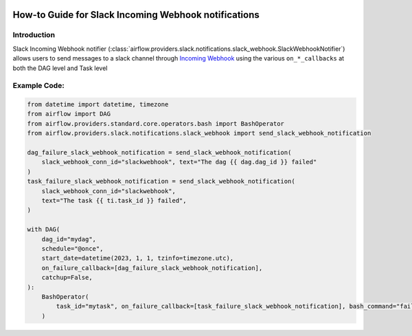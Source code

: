  .. Licensed to the Apache Software Foundation (ASF) under one
    or more contributor license agreements.  See the NOTICE file
    distributed with this work for additional information
    regarding copyright ownership.  The ASF licenses this file
    to you under the Apache License, Version 2.0 (the
    "License"); you may not use this file except in compliance
    with the License.  You may obtain a copy of the License at

 ..   http://www.apache.org/licenses/LICENSE-2.0

 .. Unless required by applicable law or agreed to in writing,
    software distributed under the License is distributed on an
    "AS IS" BASIS, WITHOUT WARRANTIES OR CONDITIONS OF ANY
    KIND, either express or implied.  See the License for the
    specific language governing permissions and limitations
    under the License.

How-to Guide for Slack Incoming Webhook notifications
=====================================================

Introduction
------------
Slack Incoming Webhook notifier (:class:`airflow.providers.slack.notifications.slack_webhook.SlackWebhookNotifier`)
allows users to send messages to a slack channel through `Incoming Webhook <https://api.slack.com/messaging/webhooks>`__
using the various ``on_*_callbacks`` at both the DAG level and Task level


Example Code:
-------------

.. code-block:: python

    from datetime import datetime, timezone
    from airflow import DAG
    from airflow.providers.standard.core.operators.bash import BashOperator
    from airflow.providers.slack.notifications.slack_webhook import send_slack_webhook_notification

    dag_failure_slack_webhook_notification = send_slack_webhook_notification(
        slack_webhook_conn_id="slackwebhook", text="The dag {{ dag.dag_id }} failed"
    )
    task_failure_slack_webhook_notification = send_slack_webhook_notification(
        slack_webhook_conn_id="slackwebhook",
        text="The task {{ ti.task_id }} failed",
    )

    with DAG(
        dag_id="mydag",
        schedule="@once",
        start_date=datetime(2023, 1, 1, tzinfo=timezone.utc),
        on_failure_callback=[dag_failure_slack_webhook_notification],
        catchup=False,
    ):
        BashOperator(
            task_id="mytask", on_failure_callback=[task_failure_slack_webhook_notification], bash_command="fail"
        )
